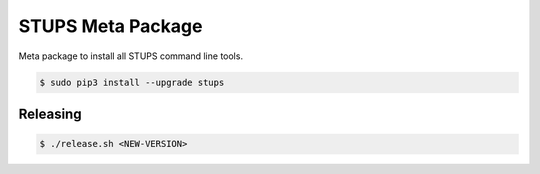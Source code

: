 ==================
STUPS Meta Package
==================

.. image:: https://img.shields.io/pypi/dw/stups.svg
   :target: https://pypi.python.org/pypi/stups/
   :alt: PyPI Downloads

.. image:: https://img.shields.io/pypi/v/stups.svg
   :target: https://pypi.python.org/pypi/stups/
   :alt: Latest PyPI version

.. image:: https://img.shields.io/pypi/l/stups.svg
   :target: https://pypi.python.org/pypi/stups/
   :alt: License

Meta package to install all STUPS command line tools.

.. code-block:: bash

    $ sudo pip3 install --upgrade stups


Releasing
=========

.. code-block:: bash

    $ ./release.sh <NEW-VERSION>

